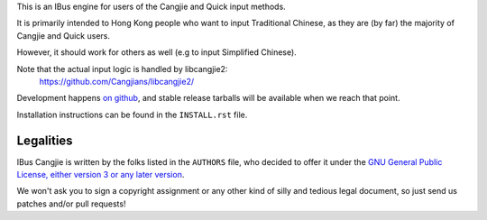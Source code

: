 This is an IBus engine for users of the Cangjie and Quick input methods.

It is primarily intended to Hong Kong people who want to input Traditional
Chinese, as they are (by far) the majority of Cangjie and Quick users.

However, it should work for others as well (e.g to input Simplified Chinese).

Note that the actual input logic is handled by libcangjie2:
    https://github.com/Cangjians/libcangjie2/

Development happens `on github`_, and stable release tarballs will be
available when we reach that point.

.. _on github: https://github.com/Cangjians/ibus-cangjie

Installation instructions can be found in the ``INSTALL.rst`` file.

Legalities
==========

IBus Cangjie is written by the folks listed in the ``AUTHORS`` file, who
decided to offer it under the
`GNU General Public License, either version 3 or any later version`_.

We won't ask you to sign a copyright assignment or any other kind of silly and
tedious legal document, so just send us patches and/or pull requests!

.. _GNU General Public License, either version 3 or any later version: http://www.gnu.org/licenses/lgpl.html
